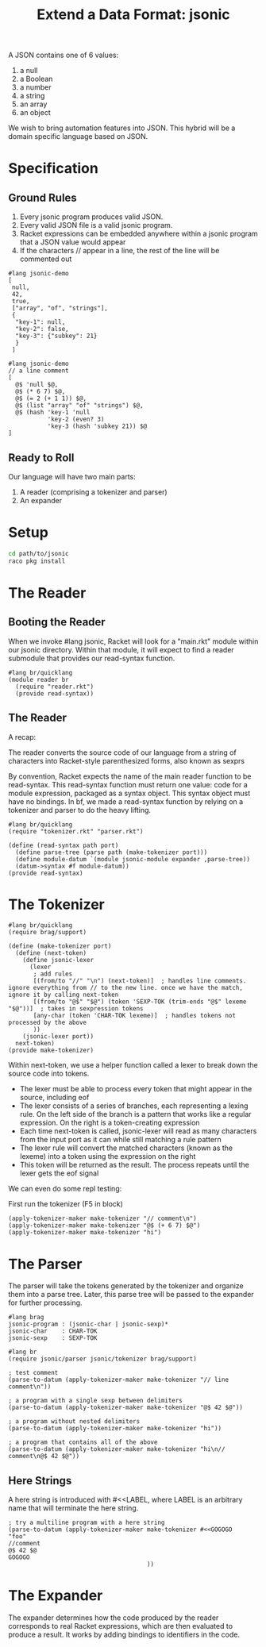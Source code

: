 #+TITLE: Extend a Data Format: jsonic

A JSON contains one of 6 values:
1. a null
2. a Boolean
3. a number
4. a string
5. an array
6. an object

We wish to bring automation features into JSON. This hybrid will be a domain specific language based on JSON.

* Specification

** Ground Rules

1. Every jsonic program produces valid JSON.
2. Every valid JSON file is a valid jsonic program.
3. Racket expressions can be embedded anywhere within a jsonic program that a JSON value would appear
4. If the characters // appear in a line, the rest of the line will be commented out

#+BEGIN_SRC racket :tangle jsonic-demo-json.rkt
#lang jsonic-demo
[
 null,
 42,
 true,
 ["array", "of", "strings"],
 {
  "key-1": null,
  "key-2": false,
  "key-3": {"subkey": 21}
  }
 ]
#+END_SRC


#+BEGIN_SRC racket :tangle jsonic-demo-racket.rkt
#lang jsonic-demo
// a line comment
[
  @$ 'null $@,
  @$ (* 6 7) $@,
  @$ (= 2 (+ 1 1)) $@,
  @$ (list "array" "of" "strings") $@,
  @$ (hash 'key-1 'null
           'key-2 (even? 3)
           'key-3 (hash 'subkey 21)) $@
]
#+END_SRC

** Ready to Roll

Our language will have two main parts:
1. A reader (comprising a tokenizer and parser)
2. An expander

* Setup

#+BEGIN_SRC bash
cd path/to/jsonic
raco pkg install
#+END_SRC

* The Reader

** Booting the Reader

When we invoke #lang jsonic, Racket will look for a "main.rkt" module within our jsonic directory.
Within that module, it will expect to find a reader submodule that provides our read-syntax function.

#+BEGIN_SRC racket :tangle main.rkt
#lang br/quicklang
(module reader br
  (require "reader.rkt")
  (provide read-syntax))
#+END_SRC

** The Reader

A recap:

The reader converts the source code of our language from a string of characters into Racket-style parenthesized forms, also known as sexprs

By convention, Racket expects the name of the main reader function to be read-syntax. This read-syntax function must return one value: code for a module expression, packaged as a syntax object. This syntax object must have no bindings. In bf, we made a read-syntax function by relying on a tokenizer and parser to do the heavy lifting.

#+BEGIN_SRC racket :tangle reader.rkt
#lang br/quicklang
(require "tokenizer.rkt" "parser.rkt")

(define (read-syntax path port)
  (define parse-tree (parse path (make-tokenizer port)))
  (define module-datum `(module jsonic-module expander ,parse-tree))
  (datum->syntax #f module-datum))
(provide read-syntax)
#+END_SRC

* The Tokenizer

#+BEGIN_SRC racket :tangle tokenizer.rkt
#lang br/quicklang
(require brag/support)

(define (make-tokenizer port)
  (define (next-token)
    (define jsonic-lexer
      (lexer
       ; add rules
       [(from/to "//" "\n") (next-token)]  ; handles line comments. ignore everything from // to the new line. once we have the match, ignore it by calling next-token
       [(from/to "@$" "$@") (token 'SEXP-TOK (trim-ends "@$" lexeme "$@"))]  ; takes in sexpression tokens
       [any-char (token 'CHAR-TOK lexeme)]  ; handles tokens not processed by the above
       ))
    (jsonic-lexer port))
  next-token)
(provide make-tokenizer)
#+END_SRC

Within next-token, we use a helper function called a lexer to break down the source code into tokens.

- The lexer must be able to process every token that might appear in the source, including eof
- The lexer consists of a series of branches, each representing a lexing rule. On the left side of the branch is a pattern
  that works like a regular expression. On the right is a token-creating expression
- Each time next-token is called, jsonic-lexer will read as many characters from the input port as it can while still matching
  a rule pattern
- The lexer rule will convert the matched characters (known as the lexeme) into a token using the expression on the right
- This token will be returned as the result. The process repeats until the lexer gets the eof signal

We can even do some repl testing:

First run the tokenizer (F5 in block)

#+BEGIN_SRC racket
(apply-tokenizer-maker make-tokenizer "// comment\n")
(apply-tokenizer-maker make-tokenizer "@$ (+ 6 7) $@")
(apply-tokenizer-maker make-tokenizer "hi")
#+END_SRC

* The Parser

The parser will take the tokens generated by the tokenizer and organize them into a parse tree. Later, this parse tree will be passed to the expander for further processing.

#+BEGIN_SRC racket :tangle parser.rkt
#lang brag
jsonic-program : (jsonic-char | jsonic-sexp)*
jsonic-char    : CHAR-TOK
jsonic-sexp    : SEXP-TOK
#+END_SRC

#+BEGIN_SRC racket :tangle jsonic-parser-test.rkt
#lang br
(require jsonic/parser jsonic/tokenizer brag/support)

; test comment
(parse-to-datum (apply-tokenizer-maker make-tokenizer "// line comment\n"))

; a program with a single sexp between delimiters
(parse-to-datum (apply-tokenizer-maker make-tokenizer "@$ 42 $@"))

; a program without nested delimiters
(parse-to-datum (apply-tokenizer-maker make-tokenizer "hi"))

; a program that contains all of the above
(parse-to-datum (apply-tokenizer-maker make-tokenizer "hi\n// comment\n@$ 42 $@"))
#+END_SRC

** Here Strings

A here string is introduced with #<<LABEL, where LABEL is an arbitrary name that will terminate the here string.

#+BEGIN_SRC racket :tangle jsonic-parser-test.rkt
; try a multiline program with a here string
(parse-to-datum (apply-tokenizer-maker make-tokenizer #<<GOGOGO
"foo"
//comment
@$ 42 $@
GOGOGO
                                       ))
#+END_SRC

* The Expander

The expander determines how the code produced by the reader corresponds to real Racket expressions, which are then evaluated to produce a result.
It works by adding bindings to identifiers in the code.

